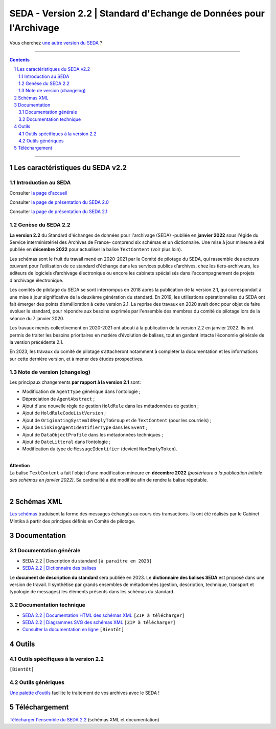 #####
SEDA - Version 2.2 | Standard d'Echange de Données pour l'Archivage
#####



Vous cherchez `une autre version du SEDA <../main/README.rst#3historique-des-versions>`_ ?






.. section-numbering::

-------------------------------------------------------------

.. contents::



-------------------------------------------------------------



Les caractéristiques du SEDA v2.2
===================================

Introduction au SEDA
---------------

Consulter `la page d'accueil
<../../tree/main/>`_


Consulter `la page de présentation du SEDA 2.0
<../../tree/seda-2.0/>`_


Consulter `la page de présentation du SEDA 2.1
<../../tree/seda-2.1/>`_


Genèse du SEDA 2.2
---------------

**La version 2.2** du Standard d'échanges de données pour l'archivage (SEDA) -publiée en **janvier 2022** sous l'égide du Service interministériel des Archives de France- comprend six schémas et un dictionnaire. Une mise à jour mineure a été publiée en **décembre 2022** pour actualiser la balise ``TextContent`` (voir plus loin).

Les schémas sont le fruit du travail mené en 2020-2021 par le Comité de pilotage du SEDA, qui rassemble des acteurs œuvrant pour l’utilisation de ce standard d'échange dans les services publics d’archives, chez les tiers-archiveurs, les éditeurs de logiciels d’archivage électronique ou encore les cabinets spécialisés dans l'accompagnement de projets d'archivage électronique.

Les comités de pilotage du SEDA se sont interrompus en 2018 après la publication de la version 2.1, qui correspondait à une mise à jour significative de la deuxième génération du standard. En 2019, les utilisations opérationnelles du SEDA ont fait émerger des points d’amélioration à cette version 2.1. La reprise des travaux en 2020 avait donc pour objet de faire évoluer le standard, pour répondre aux besoins exprimés par l'ensemble des membres du comité de pilotage lors de la séance du 7 janvier 2020.

Les travaux menés collectivement en 2020-2021 ont abouti à la publication de la version 2.2 en janvier 2022. Ils ont permis de traiter les besoins prioritaires en matière d’évolution de balises, tout en gardant intacte l’économie générale de la version précédente 2.1. 

En 2023, les travaux du comité de pilotage s’attacheront notamment à compléter la documentation et les informations sur cette dernière version, et à mener des études prospectives.


Note de version (changelog)
---------------
Les principaux changements **par rapport à la version 2.1** sont:

* Modification de ``AgentType`` générique dans l’ontologie ;
* Dépréciation de ``AgentAbstract`` ; 
* Ajout d'une nouvelle règle de gestion ``HoldRule`` dans les métadonnées de gestion ;
* Ajout de ``HoldRuleCodeListVersion`` ;
* Ajout de ``OriginatingSystemIdReplyToGroup`` et de ``TextContent`` (pour les courriels) ;
* Ajout de ``LinkingAgentIdentifierType`` dans les ``Event`` ;
* Ajout de ``DataObjectProfile`` dans les métadonnées techniques ;
* Ajout de ``DateLitteral`` dans l’ontologie ;
* Modification du type de ``MessageIdentifier`` (devient ``NonEmptyToken``).

|
| **Attention**
| La balise ``TextContent`` a fait l'objet d'une modification mineure en **décembre 2022** *(postérieure à la publication initiale des schémas en janvier 2022)*. Sa cardinalité a été modifiée afin de rendre la balise répétable.
| 

Schémas XML
===================================
`Les schémas </schema/>`_ traduisent la forme des messages échangés au cours des transactions.
Ils ont été réalisés par le Cabinet Mintika à partir des principes définis en Comité de pilotage.


Documentation
===================================


Documentation générale
---------------

* SEDA 2.2 | Description du standard ``[à paraître en 2023]``

* `SEDA 2.2 | Dictionnaire des balises </doc/seda-2.2-dictionnaire_[DocumentDeTravail-2022-01-31].pdf>`_

Le **document de description du standard** sera publiée en 2023. Le **dictionnaire des balises SEDA** est proposé dans une version de travail. Il synthétise par grands ensembles de métadonnées (gestion, description, technique, transport et typologie de messages) les éléments présents dans les schémas du standard. 

Documentation technique
---------------

* `SEDA 2.2 | Documentation HTML des schémas XML </doc/seda-2.2-XML-schema_documentation_HTML.zip>`_ ``[ZIP à télécharger]``
* `SEDA 2.2 | Diagrammes SVG des schémas XML </doc/seda-2.2-XML-schema_documentation_SVG.zip>`_  ``[ZIP à télécharger]``
* `Consulter la documentation en ligne <https://francearchives.fr/seda/2.2/>`_ ``[Bientôt]``


Outils
===================================

Outils spécifiques à la version 2.2
---------------

``[Bientôt]``


Outils génériques
---------------

`Une palette d'outils <../../tree/outils/>`_ facilite le traitement de vos archives avec le SEDA !



Téléchargement
===================================

`Télécharger l'ensemble du SEDA 2.2 <../../releases/tag/seda_v2.2/>`_ (schémas XML et documentation)


